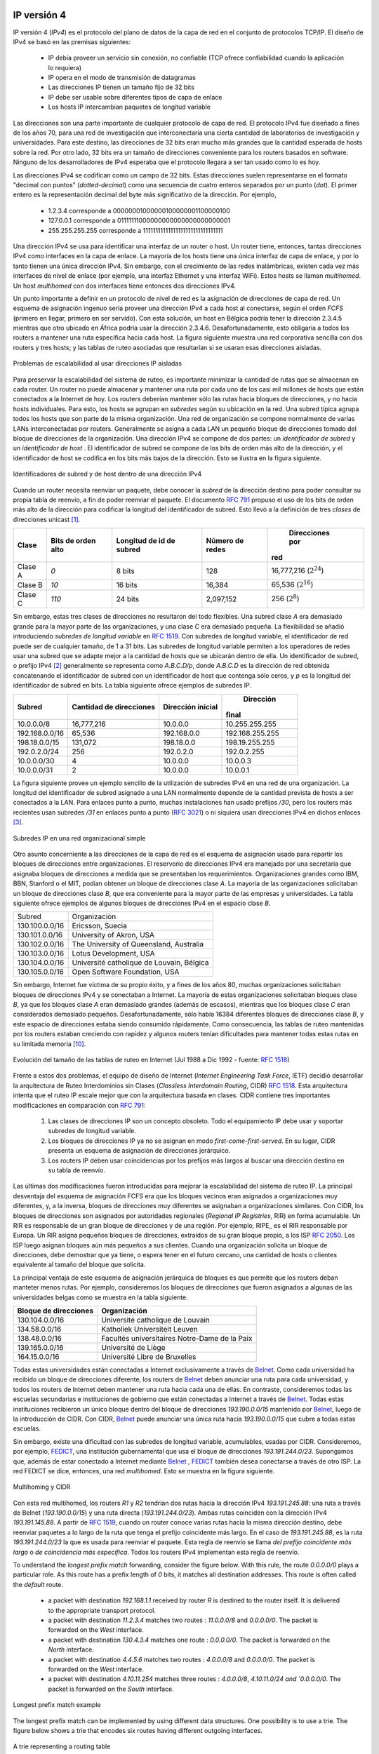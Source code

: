 .. Copyright |copy| 2010 by Olivier Bonaventure
.. This file is licensed under a `creative commons licence <http://creativecommons.org/licenses/by/3.0/>`_

IP versión 4
============

.. IP version 4 is the data plane protocol of the network layer in the TCP/IP protocol suite. The design of IP version 4 was based on the following assumptions :

 - IP should provide an unreliable connectionless service (TCP provides reliability when required by the application)
 - IP operates with the datagram transmission mode
 - IP addresses have a fixed size of 32 bits 
 - IP must be usable above different types of datalink layers
 - IP hosts exchange variable length packets


IP versión 4 (`IPv4`) es el protocolo del plano de datos de la capa de red en el conjunto de protocolos TCP/IP. El diseño de IPv4 se basó en las premisas siguientes:

 - IP debía proveer un servicio sin conexión, no confiable (TCP ofrece confiabilidad cuando la aplicación lo requiera)
 - IP opera en el modo de transmisión de datagramas
 - Las direcciones IP tienen un tamaño fijo de 32 bits
 - IP debe ser usable sobre diferentes tipos de capa de enlace
 - Los hosts IP intercambian paquetes de longitud variable



.. The addresses are an important part of any network layer protocol. In the late 1970s, the developers of IPv4 designed IPv4 for a research network that would interconnect some research labs and universities. For this utilisation, 32 bits wide addresses were much larger than the expected number of hosts on the network. Furthermore, 32 bits was a nice address size for software-based routers. None of the developers of IPv4 were expecting that IPv4 would become as widely used as it is today.

Las direcciones son una parte importante de cualquier protocolo de capa de red. El protocolo IPv4 fue diseñado a fines de los años 70, para una red de investigación que interconectaría una cierta cantidad de laboratorios de investigación y universidades. Para este destino, las direcciones de 32 bits eran mucho más grandes que la cantidad esperada de hosts sobre la red. Por otro lado, 32 bits era un tamaño de direcciones conveniente para los routers basados en software. Ninguno de los desarrolladores de IPv4 esperaba que el protocolo llegara a ser tan usado como lo es hoy.

.. IPv4 addresses are encoded as a 32 bits field. IPv4 addresses are often represented in `dotted-decimal` format as a sequence of four integers separated by a `dot`. The first integer is the decimal representation of the most significant byte of the 32 bits IPv4 address, ... For example, 

 * 1.2.3.4 corresponds to 00000001000000100000001100000100
 * 127.0.0.1 corresponds to 01111111000000000000000000000001
 * 255.255.255.255 corresponds to 11111111111111111111111111111111


Las direcciones IPv4 se codifican como un campo de 32 bits. Estas direcciones suelen representarse en el formato "decimal con puntos" (`dotted-decimal`) como una secuencia de cuatro enteros separados por un punto (`dot`). El primer entero es la representación decimal del byte más significativo de la dirección. Por ejemplo,

 * 1.2.3.4 corresponde a 00000001000000100000001100000100
 * 127.0.0.1 corresponde a 01111111000000000000000000000001
 * 255.255.255.255 corresponde a 11111111111111111111111111111111


.. index:: multihomed host

.. An IPv4 address is used to identify an interface on a router or a host. A router has thus as many IPv4 addresses as the number of interfaces that it has in the datalink layer. Most hosts have a single datalink layer interface and thus have a single IPv4 address. However, with the growth of wireless, more and more hosts have several datalink layer interfaces (e.g. an Ethernet interface and a WiFi interface). These hosts are said to be `multihomed`. A multihomed host with two interfaces has thus two IPv4 addresses.

Una dirección IPv4 se usa para identificar una interfaz de un router o host. Un router tiene, entonces, tantas direcciones IPv4 como interfaces en la capa de enlace. La mayoría de los hosts tiene una única interfaz de capa de enlace, y por lo tanto tienen una única dirección IPv4. Sin embargo, con el crecimiento de las redes inalámbricas, existen cada vez más interfaces de nivel de enlace (por ejemplo, una interfaz Ethernet y una interfaz WiFi). Estos hosts se llaman `multihomed`. Un host `multihomed` con dos interfaces tiene entonces dos direcciones IPv4.


.. An important point to be defined in a network layer protocol is the allocation of the network layer addresses. A naive allocation scheme would be to provide an IPv4 address to each host when the host is attached to the Internet on a first come first served basis. With this solution, a host in Belgium could have address 2.3.4.5 while another host located in Africa would use address 2.3.4.6. Unfortunately, this would force all routers to maintain a specific route towards each host. The figure below shows a simple enterprise network with two routers and three hosts and the associated routing tables if such isolated addresses were used.

Un punto importante a definir en un protocolo de nivel de red es la asignación de direcciones de capa de red. Un esquema de asignación ingenuo sería proveer una dirección IPv4 a cada host al conectarse, según el orden `FCFS` (primero en llegar, primero en ser servido). Con esta solución, un host en Bélgica podría tener la dirección 2.3.4.5 mientras que otro ubicado en África podría usar la dirección 2.3.4.6. Desafortunadamente, esto obligaría a todos los routers a mantener una ruta específica hacia cada host. La figura siguiente muestra una red corporativa sencilla con dos routers y tres hosts; y las tablas de ruteo asociadas que resultarían si se usaran esas direcciones aisladas. 


.. figure:: svg/ip-scalability.png
   :align: center
   :scale: 70
   
   Problemas de escalabilidad al usar direcciones IP aisladas
..   Scalability issues when using isolated IP addresses 

.. index:: IP subnet, IP prefix, subnet mask

.. To preserve the scalability of the routing system, it is important to minimize the number of routes that are stored on each router. A router cannot store and maintain one route for each of the almost 1 billion hosts that are connected to today's Internet. Routers should only maintain routes towards blocks of addresses and not towards individual hosts. For this, hosts are grouped in `subnets` based on their location in the network. A typical subnet groups all the hosts that are part of the same enterprise. An enterprise network is usually composed of several LANs interconnected by routers. A small block of addresses from the Enterprise's block is usually assigned to each LAN. An IPv4 address is composed of two parts : a `subnetwork identifier` and  a `host identifier`. The `subnetwork identifier` is composed of the high order bits of the address and the host identifier is encoded in the low order bits of the address. This is illustrated in the figure below.

Para preservar la escalabilidad del sistema de ruteo, es importante minimizar la cantidad de rutas que se almacenan en cada router. Un router no puede almacenar y mantener una ruta por cada uno de los casi mil millones de hosts que están conectados a la Internet de hoy. Los routers deberían mantener sólo las rutas hacia bloques de direcciones, y no hacia hosts individuales. Para esto, los hosts se agrupan en `subredes` según su ubicación en la red. Una subred típica agrupa todos los hosts que son parte de la misma organización. Una red de organización se compone normalmente de varias LANs interconectadas por routers. Generalmente se asigna a cada LAN un pequeño bloque de direcciones tomado del bloque de direcciones de la organización. Una dirección IPv4 se compone de dos partes: un `identificador de subred` y un `identificador de host` . El identificador de subred se compone de los bits de orden más alto de la dirección, y el identificador de host se codifica en los bits más bajos de la dirección. Esto se ilustra en la figura siguiente.


.. figure:: png/network-fig-054-c.png
   :align: center
   :scale: 70
   
   Identificadores de subred y de host dentro de una dirección IPv4

..   The subnetwork and host identifiers inside an IPv4 address

.. index:: Class A IPv4 address, Class B IPv4 address, Class C IPv4 address

.. When a router needs to forward a packet, it must know the `subnet` of the destination address to be able to consult its forwarding table to forward the packet. :rfc:`791` proposed to use the high-order bits of the address to encode the length of the subnet identifier. This led to the definition of three `classes` of unicast addresses [#fclasses]_

Cuando un router necesita reenviar un paquete, debe conocer la `subred` de la dirección destino para poder consultar su propia tabla de reenvío, a fin de poder reenviar el paquete. El documento :rfc:`791` propuso el uso de los bits de orden más alto de la dirección para codificar la longitud del identificador de subred. Esto llevó a la definición de tres `clases` de direcciones unicast [#fclasses]_.

=======	=============	============	=============	===============
Clase	Bits de orden	Longitud de	Número de		Direcciones por
	alto		id de subred	redes		red
=======	=============	============	=============	===============
Clase A	`0`		8 bits		128		16,777,216 (:math:`2^{24}`)
Clase B	`10`		16 bits		16,384		65,536 (:math:`2^{16}`)
Clase C	`110`		24 bits		2,097,152		256 (:math:`2^8`)
=======	=============	============	=============	===============

.. However, these three classes of addresses were not flexible enough. A class `A` subnet was too large for most organisations and a class `C` subnet was too small. Flexibility was added by the introduction of `variable-length subnets` in :rfc:`1519`. With `variable-length` subnets, the subnet identifier can be any size, from `1` to `31` bits. `Variable-length` subnets allow the network operators to use a subnet that better matches the number of hosts that are placed inside the subnet. A subnet identifier or IPv4 prefix is usually [#fnetmask]_ represented as `A.B.C.D/p` where `A.B.C.D` is the network address obtained by concatenating the subnet identifier with a host identifier containing only `0` and `p` is the length of the subnet identifier in bits. The table below provides examples of IP subnets.

Sin embargo, estas tres clases de direcciones no resultaron del todo flexibles. Una subred clase `A` era demasiado grande para la mayor parte de las organizaciones, y una clase `C` era demasiado pequeña. La flexibilidad se añadió introduciendo `subredes de longitud variable` en :rfc:`1519`. Con subredes de longitud variable, el identificador de red puede ser de cualquier tamaño, de 1 a 31 bits. Las subredes de longitud variable permiten a los operadores de redes usar una subred que se adapte mejor a la cantidad de hosts que se ubicarán dentro de ella. Un identificador de subred, o prefijo IPv4 [#fnetmask]_ generalmente se representa como `A.B.C.D/p`, donde `A.B.C.D` es la dirección de red obtenida concatenando el identificador de subred con un identificador de host que contenga sólo ceros, y `p` es la longitud del identificador de subred en bits. La tabla siguiente ofrece ejemplos de subredes IP.

.. 
 ============== 	==========  ============  ===============
 Subnet      	Number of   Smallest      Highest
	    	addresses   address	  address
 ============== 	==========  ============  ===============
 10.0.0.0/8  	16,777,216  10.0.0.0      10.255.255.255	
 192.168.0.0/16	65,536	    192.168.0.0   192.168.255.255
 198.18.0.0/15	131,072	    198.18.0.0 	  198.19.255.255
 192.0.2.0/24	256	    192.0.2.0 	  192.0.2.255
 10.0.0.0/30	4	    10.0.0.0	  10.0.0.3
 10.0.0.0/31	2	    10.0.0.0	  10.0.0.1
 ============== 	==========  ============  ===============


==============	===========	============	===============
Subred		Cantidad de	Dirección		Dirección
		direcciones	inicial		final
============== 	===========	============	===============
10.0.0.0/8  	16,777,216	10.0.0.0		10.255.255.255	
192.168.0.0/16	65,536		192.168.0.0	192.168.255.255
198.18.0.0/15	131,072		198.18.0.0	198.19.255.255
192.0.2.0/24	256		192.0.2.0		192.0.2.255
10.0.0.0/30	4		10.0.0.0		10.0.0.3
10.0.0.0/31	2		10.0.0.0		10.0.0.1
============== 	===========	============	===============

.. The figure below provides a simple example of the utilisation of IPv4 subnets in an enterprise network. The length of the subnet identifier assigned to a LAN usually depends on the expected number of hosts attached to the LAN. For point-to-point links, many deployments have used `/30` prefixes, but recent routers are now using `/31` subnets on point-to-point links :rfc:`3021` or do not even use IPv4 addresses on such links [#funumbered]_. 

La figura siguiente provee un ejemplo sencillo de la utilización de subredes IPv4 en una red de una organización. La longitud del identificador de subred asignado a una LAN normalmente depende de la cantidad prevista de hosts a ser conectados a la LAN. Para enlaces punto a punto, muchas instalaciones han usado prefijos `/30`, pero los routers más recientes usan subredes `/31` en enlaces punto a punto (:rfc:`3021`) o ni siquiera usan direcciones IPv4 en dichos enlaces [#funumbered]_. 

 
.. figure:: svg/ip-subnets.png
   :align: center
   :scale: 70
   
   Subredes IP en una red organizacional simple
..   IP subnets in a simple enterprise network

.. A second issue concerning the addresses of the network layer is the allocation scheme that is used to allocate blocks of addresses to organisations. The first allocation scheme was based on the different classes of addresses. The pool of IPv4 addresses was managed by a secretariat who allocated address blocks on a first-come first served basis. Large organisations such as IBM, BBN, as well as Stanford or the MIT were able to obtain a class `A` address block. Most organisations requested a class `B` address block containing 65536 addresses, which was suitable for most enterprises and universities. The table below provides examples of some IPv4 address blocks in the class `B` space. 

Otro asunto concerniente a las direcciones de la capa de red es el esquema de asignación usado para repartir los bloques de direcciones entre organizaciones. El reservorio de direcciones IPv4 era manejado por una secretaría que asignaba bloques de direcciones a medida que se presentaban los requerimientos. Organizaciones grandes como IBM, BBN, Stanford o el MIT, podían obtener un bloque de direcciones clase `A`. La mayoría de las organizaciones solicitaban un bloque de direcciones clase `B`, que era conveniente para la mayor parte de las empresas y universidades. La tabla siguiente ofrece ejemplos de algunos bloques de direcciones IPv4 en el espacio clase `B`.


.. ==============            ===========================================
.. Subnet	       		  Organisation
.. --------------            -------------------------------------------
.. 130.100.0.0/16 		  Ericsson, Sweden
.. 130.101.0.0/16		  University of Akron, USA
.. 130.102.0.0/16		  The University of Queensland, Australia
.. 130.103.0.0/16		  Lotus Development, USA
.. 130.104.0.0/16 		  Universite catholique de Louvain, Belgium
.. 130.105.0.0/16		  Open Software Foundation, USA
.. ==============            ===========================================

==============            ===========================================
Subred	       		  Organización
--------------            -------------------------------------------
130.100.0.0/16 		  Ericsson, Suecia
130.101.0.0/16		  University of Akron, USA
130.102.0.0/16		  The University of Queensland, Australia
130.103.0.0/16		  Lotus Development, USA
130.104.0.0/16 		  Université catholique de Louvain, Bélgica
130.105.0.0/16		  Open Software Foundation, USA
==============            ===========================================

.. However, the Internet was a victim of its own success and in the late 1980s, many organisations were requesting blocks of IPv4 addresses and started connecting to the Internet. Most of these organisations requested class `B` address blocks, as class `A` address blocks were too large and in limited supply while class `C` address blocks were considered to be too small. Unfortunately, there were only 16,384 different class `B` address blocks and this address space was being consumed quickly. As a consequence, the routing tables maintained by the routers were growing quickly and some routers had difficulties maintaining all these routes in their limited memory [#fciscoags]_.

Sin embargo, Internet fue víctima de su propio éxito, y a fines de los años 80, muchas organizaciones solicitaban bloques de direcciones IPv4 y se conectaban a Internet. La mayoría de estas organizaciones solicitaban bloques clase `B`, ya que los bloques clase `A` eran demasiado grandes (además de escasos), mientras que los bloques clase `C` eran considerados demasiado pequeños. Desafortunadamente, sólo había 16384 diferentes bloques de direcciones clase `B`, y este espacio de direcciones estaba siendo consumido rápidamente. Como consecuencia, las tablas de ruteo mantenidas por los routers estaban creciendo con rapidez y algunos routers tenían dificultades para mantener todas estas rutas en su limitada memoria [#fciscoags]_.


.. figure:: png/network-fig-162-c.png
   :align: center
   :scale: 70
   
   Evolución del tamaño de las tablas de ruteo en Internet (Jul 1988 a Dic 1992 - fuente: :rfc:`1518`)

.. Evolution of the size of the routing tables on the Internet (Jul 1988- Dec 1992 - source : :rfc:`1518`)
    
.. index:: Classless Interdomain Routing

.. Faced with these two problems, the Internet Engineering Task Force decided to develop the Classless Interdomain Routing (CIDR) architecture :rfc:`1518`. This architecture aims at allowing IP routing to scale better than the class-based architecture. CIDR contains three important modifications compared to :rfc:`791`.

      1. IP address classes are deprecated. All IP equipment must use and support variable-length subnets.
      2. IP address blocks are no longer allocated on a first-come-first-served basis. Instead, CIDR introduces a hierarchical address allocation scheme.
      3. IP routers must use longest-prefix match when they lookup a destination address in their forwarding table

Frente a estos dos problemas, el equipo de diseño de Internet (`Internet Engineering Task Force`, IETF) decidió desarrollar la arquitectura de Ruteo Interdominios sin Clases (`Classless Interdomain Routing`, CIDR) :rfc:`1518`. Esta arquitectura intenta que el ruteo IP escale mejor que con la arquitectura basada en clases. CIDR contiene tres importantes modificaciones en comparación con :rfc:`791`:

      1. Las clases de direcciones IP son un concepto obsoleto. Todo el equipamiento IP debe usar y soportar subredes de longitud variable.
      2. Los bloques de direcciones IP ya no se asignan en modo `first-come-first-served`. En su lugar, CIDR presenta un esquema de asignación de direcciones jerárquico. 
      3. Los routers IP deben usar coincidencias por los prefijos más largos al buscar una dirección destino en su tabla de reenvío. 

.. The last two modifications were introduced to improve the scalability of the IP routing system. The main drawback of the first-come-first-served address block allocation scheme was that neighbouring address blocks were allocated to very different organisations and conversely, very different address blocks were allocated to similar organisations. With CIDR, address blocks are allocated by Regional IP Registries (RIR) in an aggregatable manner. A RIR is responsible for a large block of addresses and a region. For example, RIPE_ is the RIR that is responsible for Europe. A RIR allocates smaller address blocks from its large block to Internet Service Providers :rfc:`2050`. Internet Service Providers then allocate smaller address blocks to their customers. When an organisation requests an address block, it must prove that it already has or expects to have in the near future, a number of hosts or customers that is equivalent to the size of the requested address block. 

Las últimas dos modificaciones fueron introducidas para mejorar la escalabilidad del sistema de ruteo IP. La principal desventaja del esquema de asignación FCFS era que los bloques vecinos eran asignados a organizaciones muy diferentes, y, a la inversa, bloques de direcciones muy diferentes se asignaban a organizaciones similares. Con CIDR, los bloques de direcciones son asignados por autoridades regionales (`Regional IP Registries`, RIR) en forma acumulable. Un RIR es responsable de un gran bloque de direcciones y de una región. Por ejemplo, RIPE_ es el RIR responsable por Europa. Un RIR asigna pequeños bloques de direcciones, extraídos de su gran bloque propio, a los ISP :rfc:`2050`. Los ISP luego asignan bloques aún más pequeños a sus clientes. Cuando una organización solicita un bloque de direcciones, debe demostrar que ya tiene, o espera tener en el futuro cercano, una cantidad de hosts o clientes equivalente al tamaño del bloque que solicita.




.. The main advantage of this hierarchical address block allocation scheme is that it allows the routers to maintain fewer routes. For example, consider the address blocks that were allocated to some of the Belgian universities as shown in the table below.

.. ==============            =============================================
.. Address block   	  Organisation
.. ==============            =============================================
.. 130.104.0.0/16 		  Universite catholique de Louvain
.. 134.58.0.0/16		  Katholiek Universiteit Leuven
.. 138.48.0.0/16		  Facultes universitaires Notre-Dame de la Paix
.. 139.165.0.0/16		  Universite de Liege
.. 164.15.0.0/16		  Universite Libre de Bruxelles
.. ==============            =============================================

La principal ventaja de este esquema de asignación jerárquica de bloques es que permite que los routers deban manteter menos rutas. Por ejemplo, consideremos los bloques de direcciones que fueron asignados a algunas de las universidades belgas como se muestra en la tabla siguiente. 

===================== =============================================
Bloque de direcciones            Organización
===================== =============================================
130.104.0.0/16        Université catholique de Louvain
134.58.0.0/16         Katholiek Universiteit Leuven
138.48.0.0/16         Facultés universitaires Notre-Dame de la Paix
139.165.0.0/16        Université de Liège
164.15.0.0/16         Université Libre de Bruxelles
===================== =============================================


.. These universities are all connected to the Internet exclusively via  `Belnet <http://www.belnet.be>`_. As each university has been allocated a different address block, the routers of `Belnet <http://www.belnet.be>`_ must announce one route for each university and all routers on the Internet must maintain a route towards each university. In contrast, consider all the high schools and the government institutions that are connected to the Internet via `Belnet <http://www.belnet.be>`_. An address block was assigned to these institutions after the introduction of CIDR in the `193.190.0.0/15` address block owned by `Belnet <http://www.belnet.be>`_. With CIDR, `Belnet <http://www.belnet.be>`_ can announce a single route towards `193.190.0.0/15` that covers all of these high schools. 

Todas estas universidades están conectadas a Internet exclusivamente a través de `Belnet <http://www.belnet.be>`_. Como cada universidad ha recibido un bloque de direcciones diferente, los routers de `Belnet <http://www.belnet.be>`_ deben anunciar una ruta para cada universidad, y todos los routers de Internet deben mantener una ruta hacia cada una de ellas. En contraste, consideremos todas las escuelas secundarias e instituciones de gobierno que están conectadas a Internet a través de `Belnet <http://www.belnet.be>`_. Todas estas instituciones recibieron un  único bloque dentro del bloque de direcciones `193.190.0.0/15` mantenido por `Belnet <http://www.belnet.be>`_, luego de la introducción de CIDR. Con CIDR, `Belnet <http://www.belnet.be>`_ puede anunciar una única ruta hacia  `193.190.0.0/15` que cubre a todas estas escuelas. 
 
 
.. index:: multihomed network

.. However, there is one difficulty with the aggregatable variable length subnets used by CIDR. Consider for example `FEDICT <http://www.fedict.be>`_, a government institution that uses the `193.191.244.0/23` address block. Assume that in addition to being connected to the Internet via `Belnet <http://www.belnet.be>`_ , `FEDICT <http://www.fedict.be>`_ also wants to be connected to another Internet Service Provider. The FEDICT network is then said to be multihomed. This is shown in the figure below.

.. .. figure:: png/network-fig-163-c.png
   :align: center
   :scale: 70
   
   Multihoming and CIDR

Sin embargo, existe una dificultad con las subredes de longitud variable, acumulables, usadas por CIDR. Consideremos, por ejemplo, `FEDICT <http://www.fedict.be>`_, una institución gubernamental que usa el bloque de direcciones `193.191.244.0/23`. Supongamos que, además de estar conectado a Internet mediante `Belnet <http://www.belnet.be>`_ , `FEDICT <http://www.fedict.be>`_ también desea conectarse a través de otro ISP. La red FEDICT se dice, entonces, una red `multihomed`. Esto se muestra en la figura siguiente. 

.. figure:: png/network-fig-163-c.png
   :align: center
   :scale: 70
   
   Multihoming y CIDR





.. With such a multihomed network, routers `R1` and `R2` would have two routes towards IPv4 address `193.191.245.88` : one route via Belnet (`193.190.0.0/15`) and one direct route  (`193.191.244.0/23`). Both routes match IPv4 address `193.191.145.88`. Since :rfc:`1519` when a router knows several routes towards the same destination address, it must forward packets along the route having the longest prefix length. In the case of `193.191.245.88`, this is the route `193.191.244.0/23` that is used to forward the packet. This forwarding rule is called the `longest prefix match` or the `more specific match`. All IPv4 routers implement this forwarding rule.

Con esta red multihomed, los routers `R1` y `R2` tendrían dos rutas hacia la dirección IPv4 `193.191.245.88`: una ruta a través de Belnet (`193.190.0.0/15`) y una ruta directa (`193.191.244.0/23`). Ambas rutas coinciden con la dirección IPv4 `193.191.145.88`. A partir de :rfc:`1519`, cuando un router conoce varias rutas hacia la misma dirección destino, debe reenviar paquetes a lo largo de la ruta que tenga el prefijo coincidente más largo. En el caso de `193.191.245.88`, es la ruta `193.191.244.0/23` la que es usada para reenviar el paquete. Esta regla de reenvío se llama `del prefijo coincidente más largo` o `de coincidencia más específica`. Todos los routers IPv4 implementan esta regla de reenvío. 



To understand the `longest prefix match` forwarding, consider the figure below. With this rule, the route `0.0.0.0/0` plays a particular role. As this route has a prefix length of `0` bits, it matches all destination addresses. This route is often called the `default` route. 

 - a packet with destination `192.168.1.1` received by router `R` is destined to the router itself. It is delivered to the appropriate transport protocol.
 - a packet with destination `11.2.3.4` matches two routes : `11.0.0.0/8` and `0.0.0.0/0`. The packet is forwarded on the `West` interface.
 - a packet with destination `130.4.3.4` matches one route : `0.0.0.0/0`. The packet is forwarded on the `North` interface.
 - a packet with destination `4.4.5.6` matches two routes : `4.0.0.0/8` and `0.0.0.0/0`. The packet is forwarded on the `West` interface.
 - a packet with destination `4.10.11.254` matches three routes : `4.0.0.0/8`, `4.10.11.0/24 and `0.0.0.0/0`. The packet is forwarded on the `South` interface.


.. figure:: svg/prefix-match-ex.png
   :align: center
   :scale: 70
   
   Longest prefix match example 


The longest prefix match can be implemented by using different data structures. One possibility is to use a trie. The figure below shows a trie that encodes six routes having different outgoing interfaces.


.. figure:: svg/trie.png
   :align: center
   :scale: 70
   
   A trie representing a routing table 


.. index :: 0.0.0.0, 127.0.0.1, private IPv4 addresses, link local IPv4 addresses

.. note:: Special IPv4 addresses

 Most unicast IPv4 addresses can appear as source and destination addresses in packets on the global Internet. However, it is worth noting that some blocks of IPv4 addresses have a special usage, as described in :rfc:`5735`. These include :

  - `0.0.0.0/8`, which is reserved for self-identification. A common address in this block is `0.0.0.0`, which is sometimes used when a host boots and does not yet know its IPv4 address.
  - `127.0.0.0/8`, which is reserved for loopback addresses. Each host implementing IPv4 must have a loopback interface (that is not attached to a datalink layer). By convention, IPv4 address `127.0.0.1` is assigned to this interface. This allows processes running on a host to use TCP/IP to contact other processes running on the same host. This can be very useful for testing purposes. 
  - `10.0.0.0/8`, `172.16.0.0/12` and `192.168.0.0/16` are reserved for private networks that are not directly attached to the Internet. These addresses are often called private addresses or :rfc:`1918` addresses. 
  - `169.254.0.0/16` is used for link-local addresses :rfc:`3927`. Some hosts use an address in this block when they are connected to a network that does not allocate addresses as expected. 




IPv4 packets
------------

Now that we have clarified the allocation of IPv4 addresses and the utilisation of the longest prefix match to forward IPv4 packets, we can have a more detailed look at IPv4 by starting with the format of the IPv4 packets. The IPv4 packet format was defined in :rfc:`791`. Apart from a few clarifications and some backward compatible changes, the IPv4 packet format did not change significantly since the publication of :rfc:`791`. All IPv4 packets use the 20 bytes header shown below. Some IPv4 packets contain an optional header extension that is described later. 

.. figure:: pkt/ipv4.png
   :align: center
   :scale: 100
    
   The IP version 4 header

The main fields of the IPv4 header are :

 - a 4 bits `version` that indicates the version of IP used to build the header. Using a version field in the header allows the network layer protocol to evolve. 
 -  a 4 bits `IP Header Length (IHL)` that indicates the length of the IP header in 32 bits words. This field allows IPv4 to use options if required, but as it is encoded as a 4 bits field, the IPv4 header cannot be longer than 64 bytes. 
 - an 8 bits `DS` field that is used for Quality of Service and whose usage is described later.
 - an 8 bits `Protocol` field that indicates the transport layer protocol that must process the packet's payload at the destination. Common values for this field [#fprotocolnumber]_ are `6` for TCP and `17` for UDP
 - a 16 bits `length` field that indicates the total length of the entire IPv4 packet (header and payload) in bytes. This implies that an IPv4 packet cannot be longer than 65535 bytes.
 - a 32 bits `source address` field that contains the IPv4 address of the source host
 - a 32 bits `destination address` field that contains the IPv4 address of the destination host 
 - a 16 bits `checksum` that protects only the IPv4 header against transmission errors

.. index:: Time To Live (IP)

The other fields of the IPv4 header are used for specific purposes. The first is the 8 bits `Time To Live (TTL)` field. This field is used by IPv4 to avoid the risk of having an IPv4 packet caught in an infinite loop due to a transient or permanent error in routing tables [#fttl]_. Consider for example the situation depicted in the figure below where destination `D` uses address `11.0.0.56`. If `S` sends a packet towards this destination, the packet is forwarded to router `B` which forwards it to router `C` that forwards it back to router `A`, etc.

.. figure:: png/network-fig-164-c.png
   :align: center
   :scale: 70
   
   Forwarding loops in an IP network

Unfortunately, such loops can occur for two reasons in IP networks. First, if the network uses static routing, the loop can be caused by a simple configuration error. Second, if the network uses dynamic routing, such a loop can occur transiently, for example during the convergence of the routing protocol after a link or router failure. The `TTL` field of the IPv4 header ensures that even if there are forwarding loops in the network, packets will not loop forever. Hosts send their IPv4 packets with a positive `TTL` (usually `64` or more [#finitialttl]_). When a router receives an IPv4 packet, it first decrements the `TTL` by one. If the `TTL` becomes `0`, the packet is discarded and a message is sent back to the packet's source (see section ICMP_). Otherwise, the router performs a lookup in its forwarding table to forward the packet.

.. index:: Maximum Transmission Unit, MTU

A second problem for IPv4 is the heterogeneity of the datalink layer. IPv4 is used above many very different datalink layers. Each datalink layer has its own characteristics and as indicated earlier, each datalink layer is characterised by a maximum frame size. From IP's point of view, a datalink layer interface is characterised by its `Maximum Transmission Unit (MTU)`. The MTU of an interface is the largest IPv4 packet (including header) that it can send. The table below provides some common MTU sizes [#f6lowpan]_. 

==============      ==================
Datalink layer      MTU
--------------      ------------------
Ethernet	    1500 bytes
WiFi		    2272 bytes
ATM (AAL5)	    9180 bytes
802.15.4	    102 or 81 bytes
Token Ring	    4464 bytes
FDDI  		    4352 bytes
==============      ==================

Although IPv4 can send 64 KBytes long packets, few datalink layer technologies that are used today are able to send a 64 KBytes IPv4 packet inside a frame. Furthermore, as illustrated in the figure below, another problem is that a host may send a packet that would be too large for one of the datalink layers used by the intermediate routers. 

.. figure:: png/network-fig-063-c.png
   :align: center
   :scale: 70
   
   The need for fragmentation and reassembly

.. Index:: IPv4 fragmentation and reassembly

To solve these problems, IPv4 includes a packet fragmentation and reassembly mechanism. Both hosts and intermediate routers may fragment an IPv4 packet if the packet is too long to be sent via the datalink layer. In IPv4, fragmentation is completely performed in the IP layer and a large IPv4 is fragmented into two or more IPv4 packets (called fragments). The IPv4 fragments of a large packet are normal IPv4 packets that are forwarded towards the destination of the large packet by intermediate routers. 

The IPv4 fragmentation mechanism relies on four fields of the IPv4 header : `Length`, `Identification`, the `flags` and the `Fragment Offset`. The IPv4 header contains two flags : `More fragments` and `Don't Fragment (DF)`. When the `DF` flag is set, this indicates that the packet cannot be fragmented.


.. index:: Maximum Transmission Unit (MTU)

The basic operation of the IPv4 fragmentation is as follows. A large packet is fragmented into two or more fragments. The size of all fragments, except the last one, is equal to the Maximum Transmission Unit of the link used to forward the packet. Each IPv4 packet contains a 16 bits `Identification` field. When a packet is fragmented, the `Identification` of the large packet is copied in all fragments to allow the destination to reassemble the received fragments together. In each fragment, the `Fragment Offset` indicates, in units of 8 bytes, the position of the payload of the fragment in the payload of the original packet. The `Length` field in each fragment indicates the length of the payload of the fragment as in a normal IPv4 packet. Finally, the `More fragments` flag is set only in the last fragment of a large packet.

.. 
  note:: IPv4 in scapy
  In the pseudo-code used in this section, we use the scapy_ notations for the fields of the IPv4 header. `ihl` is the `IP Header Length`, `tos` is the `DS` byte, `len` is the packet length, `id` the packet identifier, `flags` contains the `DF` and `More` flags, `proto` is the `Protocol` field, `chksum` contains the Internet checksum and `src` (resp. `dst`) the source (resp. destination) IPv4 address. 


The following pseudo-code details the IPv4 fragmentation, assuming that the packet does not contain options.

.. code-block:: python

 #mtu : maximum size of the packet (including header) of outgoing link
 if p.len <  mtu : 
    send(p)
 # packet is too large
 maxpayload=8*int((mtu-20)/8)  # must be n times 8 bytes
 if p.flags=='DF' :
    discard(p)
 # packet must be fragmented
 payload=p[IP].payload
 pos=0
 while len(payload) > 0 :
    if len(payload) > maxpayload :
       toSend=IP(dest=p.dest,src=p.src,
	         ttl=p.ttl, id=p.id, 
	         frag=p.frag+(pos/8),
		 len=mtu, proto=p.proto)/payload[0:maxpayload]
       pos=pos+maxpayload
       payload=payload[maxpayload+1:]	   
    else
       toSend=IP(dest=p.dest,src=p.src,
	         ttl=p.ttl, id=p.id, 
	         frag=p.frag+(pos/8),
		 flags=p.flags,
		 len=len(payload), proto=p.proto)/payload
    forward(toSend)   

The fragments of an IPv4 packet may arrive at the destination in any order, as each fragment is forwarded independently in the network and may follow different paths. Furthermore, some fragments may be lost and never reach the destination.

The reassembly algorithm used by the destination host is roughly as follows. First, the destination can verify whether a received IPv4 packet is a fragment or not by checking the value of the `More fragments` flag and the `Fragment Offset`. If the `Fragment Offset` is set to `0` and the `More fragments` flag is reset, the received packet has not been fragmented. Otherwise, the packet has been fragmented and must be reassembled. The reassembly algorithm relies on the `Identification` field of the received fragments to associate a fragment with the corresponding packet being reassembled. Furthermore, the `Fragment Offset` field indicates the position of the fragment payload in the original unfragmented packet. Finally, the packet with the `More fragments` flag reset allows the destination to determine the total length of the original unfragmented packet.

Note that the reassembly algorithm must deal with the unreliability of the IP network. This implies that a fragment may be duplicated or a fragment may never reach the destination. The destination can easily detect fragment duplication thanks to the `Fragment Offset`. To deal with fragment losses, the reassembly algorithm must bound the time during which the fragments of a packet are stored in its buffer while the packet is being reassembled. This can be implemented by starting a timer when the first fragment of a packet is received. If the packet has not been reassembled upon expiration of the timer, all fragments are discarded and the packet is considered to be lost. 

.. index:: IP options

The original IP specification, in :rfc:`791`, defined several types of options that can be added to the IP header. Each option is encoded using a `type length value` format. They are not widely used today and are thus only briefly described. Additional details may be found in :rfc:`791`.

The most interesting options in IPv4 are the three options that are related to routing. The `Record route` option was defined to allow network managers to determine the path followed by a packet. When the `Record route` option was present, routers on the packet's path had to insert their IP address in the option. This option was implemented, but as the optional part of the IPv4 header can only contain 44 bytes, it is impossible to discover an entire path on the global Internet. :manpage:`traceroute(8)`, despite its limitations, is a better solution to record the path towards a destination.

The other routing options are the `Strict source route` and the `Loose source route` option. The main idea behind these options is that a host may want, for any reason, to specify the path to be followed by the packets that it sends. The `Strict source route` option allows a host to indicate inside each packet the exact path to be followed. The `Strict source route` option contains a list of IPv4 address and a pointer to indicate the next address in the list. When a router receives a packet containing this option, it does not lookup the destination address in its routing table but forwards the packet directly to the next router in the list and advances the pointer. This is illustrated in the figure below where `S` forces its packets to follow the `RA-RB-RD` path.


.. figure:: svg/strict-sr.png
   :align: center
   :scale: 70
   
   Usage of the `Strict source route` option 


The maximum length of the optional part of the IPv4 header is a severe limitation for the `Strict source route` option as for the `Record Route` option. The `Loose source route` option does not suffer from this limitation. This option allows the sending host to indicate inside its packet `some` of the routers that must be traversed to reach the destination. This is shown in the figure below. `S` sends a packet containing a list of addresses and a pointer to the next router in the list. Initially, this pointer points to `RB`. When `RA` receives the packet sent by `S`, it looks up in its forwarding table the address pointed in the `Loose source route` option and not the destination address. The packet is then forwarded to router `RB` that recognises its address in the option and advances the pointer. As there is no address listed in the `Loose source route` option anymore, `RB` and other downstream routers forward the packet by performing a lookup for the destination address.

.. figure:: svg/loose-sr.png
   :align: center
   :scale: 70
   
   Usage of the `Loose source route` option 

These two options are usually ignored by routers because they cause security problems :rfc:`6274`.

.. index:: Internet Control Message Protocol, ICMP
.. _ICMP:

ICMP version 4
==============

It is sometimes necessary for intermediate routers or the destination host to inform the sender of the packet of a problem that occurred while processing a packet. In the TCP/IP protocol suite, this reporting is done by the Internet Control Message Protocol (ICMP). ICMP is defined in :rfc:`792`. ICMP messages are carried as the payload of IP packets (the protocol value reserved for ICMP is `1`). An ICMP message is composed of an 8 byte header and a variable length payload that usually contains the first bytes of the packet that triggered the transmission of the ICMP message.

.. figure:: pkt/icmpv4.png
   :align: center
   :scale: 100
   
   ICMP version 4 (:rfc:`792`)

In the ICMP header, the `Type` and `Code` fields indicate the type of problem that was detected by the sender of the ICMP message. The `Checksum` protects the entire ICMP message against transmission errors and the `Data` field contains additional information for some ICMP messages.

The main types of ICMP messages are :

 - `Destination unreachable` : a `Destination unreachable` ICMP message is sent when a packet cannot be delivered to its destination due to routing problems. Different types of unreachability are distinguished :

   - `Network unreachable` : this ICMP message is sent by a router that does not have a route for the subnet containing the destination address of the packet 
   - `Host unreachable` : this ICMP message is sent by a router that is attached to the subnet that contains the destination address of the packet, but this destination address cannot be reached at this time
   - `Protocol unreachable` : this ICMP message is sent by a destination host that has received a packet, but does not support the transport protocol indicated in the packet's `Protocol` field
   - `Port unreachable` : this ICMP message is sent by a destination host that has received a packet destined to a port number, but no server process is bound to this port 

 - `Fragmentation needed` : this ICMP message is sent by a router that receives a packet with the `Don't Fragment` flag set that is larger than the MTU of the outgoing interface 

 - `Redirect` : this ICMP message can be sent when there are two routers on the same LAN. Consider a LAN with one host and two routers : `R1` and `R2`. Assume that `R1` is also connected to subnet `130.104.0.0/16` while `R2` is connected to subnet `138.48.0.0/16`. If a host on the LAN sends a packet towards `130.104.1.1` to `R2`, `R2` needs to forward the packet again on the LAN to reach `R1`. This is not optimal as the packet is sent twice on the same LAN. In this case, `R2` could send an ICMP `Redirect` message to the host to inform it that it should have sent the packet directly to `R1`. This allows the host to send the other packets to `130.104.1.1` directly via `R1`. 

 .. figure:: png/network-fig-165-c.png
   :align: center
   :scale: 70
   
   ICMP redirect

 - `Parameter problem` : this ICMP message is sent when a router or a host receives an IP packet containing an error (e.g. an invalid option)
 - `Source quench` : a router was supposed to send this message when it had to discard packets due to congestion. However, sending ICMP messages in case of congestion was not the best way to reduce congestion and since the inclusion of a congestion control scheme in TCP, this ICMP message has been deprecated. 

 - `Time Exceeded` : there are two types of `Time Exceeded` ICMP messages

   - `TTL exceeded` : a `TTL exceeded` message is sent by a router when it discards an IPv4 packet because its `TTL` reached `0`.
   - `Reassembly time exceeded` : this ICMP message is sent when a destination has been unable to reassemble all the fragments of a packet before the expiration of its reassembly timer. 

 - `Echo request` and `Echo reply` : these ICMP messages are used by the :manpage:`ping(8)` network debugging software. 



.. note:: Redirection attacks

 ICMP redirect messages are useful when several routers are attached to the same LAN as hosts. However, they should be used with care as they also create an important security risk. One of the most annoying attacks in an IP network is called the `man in the middle attack`. Such an attack occurs if an attacker is able to receive, process, possibly modify and forward all the packets exchanged between a source and a destination. As the attacker receives all the packets it can easily collect passwords or credit card numbers or even inject fake information in an established TCP connection. ICMP redirects unfortunately enable an attacker to easily perform such an attack. In the figure above, consider host `H` that is attached to the same LAN as `A` and `R1`. If `H` sends to `A` an ICMP redirect for prefix `138.48.0.0/16`, `A` forwards to `H` all the packets that it wants to send to this prefix. `H` can then forward them to `R2`. To avoid these attacks, hosts should ignore the ICMP redirect messages that they receive.


.. index:: ping

:manpage:`ping(8)` is often used by network operators to verify that a given IP address is reachable. Each host is supposed [#fpingproblems]_ to reply with an ICMP `Echo reply` message when its receives an  ICMP `Echo request` message. A sample usage of :manpage:`ping(8)` is shown below.

.. code-block::  text

  ping 130.104.1.1
  PING 130.104.1.1 (130.104.1.1): 56 data bytes
  64 bytes from 130.104.1.1: icmp_seq=0 ttl=243 time=19.961 ms
  64 bytes from 130.104.1.1: icmp_seq=1 ttl=243 time=22.072 ms
  64 bytes from 130.104.1.1: icmp_seq=2 ttl=243 time=23.064 ms
  64 bytes from 130.104.1.1: icmp_seq=3 ttl=243 time=20.026 ms
  64 bytes from 130.104.1.1: icmp_seq=4 ttl=243 time=25.099 ms
  --- 130.104.1.1 ping statistics ---
  5 packets transmitted, 5 packets received, 0% packet loss
  round-trip min/avg/max/stddev = 19.961/22.044/25.099/1.938 ms

.. index:: traceroute

Another very useful debugging tool is :manpage:`traceroute(8)`. The traceroute man page describes this tool as `"print the route packets take to network host"`. traceroute uses the `TTL exceeded` ICMP messages to discover the intermediate routers on the path towards a destination. The principle behind traceroute is very simple. When a router receives an IP packet whose `TTL` is set to `1` it decrements the `TTL` and is forced to return to the sending host a `TTL exceeded` ICMP message containing the header and the first bytes of the discarded IP packet. To discover all routers on a network path, a simple solution is to first send a packet whose `TTL` is set to `1`, then a packet whose `TTL` is set to `2`, etc. A sample traceroute output is shown below.

.. code-block:: text

 traceroute www.ietf.org
 traceroute to www.ietf.org (64.170.98.32), 64 hops max, 40 byte packets
  1  CsHalles3.sri.ucl.ac.be (192.168.251.230)  5.376 ms  1.217 ms  1.137 ms
  2  CtHalles.sri.ucl.ac.be (192.168.251.229)  1.444 ms  1.669 ms  1.301 ms
  3  CtPythagore.sri.ucl.ac.be (130.104.254.230)  1.950 ms  4.688 ms  1.319 ms
  4  fe.m20.access.lln.belnet.net (193.191.11.9)  1.578 ms  1.272 ms  1.259 ms
  5  10ge.cr2.brueve.belnet.net (193.191.16.22)  5.461 ms  4.241 ms  4.162 ms
  6  212.3.237.13 (212.3.237.13)  5.347 ms  4.544 ms  4.285 ms
  7  ae-11-11.car1.Brussels1.Level3.net (4.69.136.249)  5.195 ms  4.304 ms  4.329 ms
  8  ae-6-6.ebr1.London1.Level3.net (4.69.136.246)  8.892 ms  8.980 ms  8.830 ms
  9  ae-100-100.ebr2.London1.Level3.net (4.69.141.166)  8.925 ms  8.950 ms  9.006 ms
  10  ae-41-41.ebr1.NewYork1.Level3.net (4.69.137.66)  79.590 ms 
      ae-43-43.ebr1.NewYork1.Level3.net (4.69.137.74)  78.140 ms 
      ae-42-42.ebr1.NewYork1.Level3.net (4.69.137.70)  77.663 ms
  11  ae-2-2.ebr1.Newark1.Level3.net (4.69.132.98)  78.290 ms  83.765 ms  90.006 ms
  12  ae-14-51.car4.Newark1.Level3.net (4.68.99.8)  78.309 ms  78.257 ms  79.709 ms
  13  ex1-tg2-0.eqnwnj.sbcglobal.net (151.164.89.249)  78.460 ms  78.452 ms  78.292 ms
  14  151.164.95.190 (151.164.95.190)  157.198 ms  160.767 ms  159.898 ms
  15  ded-p10-0.pltn13.sbcglobal.net (151.164.191.243)  161.872 ms  156.996 ms  159.425 ms
  16  AMS-1152322.cust-rtr.swbell.net (75.61.192.10)  158.735 ms  158.485 ms  158.588 ms
  17  mail.ietf.org (64.170.98.32)  158.427 ms  158.502 ms  158.567 ms

The above :manpage:`traceroute(8)` output shows a 17 hops path between a host at UCLouvain and one of the main IETF servers. For each hop, traceroute provides the IPv4 address of the router that sent the ICMP message and the measured round-trip-time between the source and this router. traceroute sends three probes with each `TTL` value. In some cases, such as at the 10th hop above, the ICMP messages may be received from different addresses. This is usually because different packets from the same source have followed different paths [#ftraceroutemore]_ in the network. 


.. index:: Path MTU discovery

Another important utilisation of ICMP messages is to discover the maximum MTU that can be used to reach a destination without fragmentation. As explained earlier, when an IPv4 router receives a packet that is larger than the MTU of the outgoing link, it must fragment the packet. Unfortunately, fragmentation is a complex operation and routers cannot perform it at line rate [KM1995]_. Furthermore, when a TCP segment is transported in an IP packet that is fragmented in the network, the loss of a single fragment forces TCP to retransmit the entire segment (and thus all the fragments). If TCP was able to send only packets that do not require fragmentation in the network, it could retransmit only the information that was lost in the network. In addition, IP reassembly causes several challenges at high speed as discussed in :rfc:`4963`. Using IP fragmentation to allow UDP applications to exchange large messages raises several security issues [KPS2003]_.


ICMP, combined with the `Don't fragment (DF)` IPv4 flag, is used by TCP implementations to discover the largest MTU size that is allowed to reach a destination host without causing network fragmentation. This is the `Path MTU discovery` mechanism defined in :rfc:`1191`. A TCP implementation that includes `Path MTU discovery` (most do) requests the IPv4 layer to send all segments inside IPv4 packets having the `DF` flag set. This prohibits intermediate routers from fragmenting these packets. If a router needs to forward an unfragmentable packet over a link with a smaller MTU, it returns a `Fragmentation needed` ICMP message to the source, indicating the MTU of its outgoing link. This ICMP message contains in the MTU of the router's outgoing link in its `Data` field. Upon reception of this ICMP message, the source TCP implementation adjusts its Maximum Segment Size (MSS) so that the packets containing the segments that it sends can be forwarded by this router without requiring fragmentation. 

Interactions between IPv4 and the datalink layer
------------------------------------------------

.. _IPEthernet:

As mentioned in the first section of this chapter, there are three main types of datalink layers : `point-to-point` links, LANs supporting broadcast and multicast and :term:`NBMA` networks. There are two important issues to be addressed when using IPv4 in these types of networks. The first issue is how an IPv4 device obtains its IPv4 address. The second issue is how IPv4 packets are exchanged over the datalink layer service. 

On a `point-to-point` link, the IPv4 addresses of the communicating devices can be configured manually or by using a simple protocol. IPv4 addresses are often configured manually on `point-to-point` links between routers. When `point-to-point` links are used to attach hosts to the network, automatic configuration is often preferred in order to avoid problems with incorrect IPv4 addresses. For example, the :abbr:`PPP (Point-to-Point Protocol)`, specified in :rfc:`1661`, includes an IP network control protocol that can be used by the router in the figure below to send the IPv4 address that the attached host must configure for its interface. The transmission of IPv4 packets on a point-to-point link will be discussed in chapter `chap:lan`. 


.. figure:: ../lan/png/lan-fig-044-c.png
   :align: center
   :scale: 70
   
   IPv4 on point-to-point links

Using IPv4 in a LAN introduces an additional problem. On a LAN, each device is identified by its unique datalink layer address. The datalink layer service can be used by any host attached to the LAN to send a frame to any other host attached to the same LAN. For this, the sending host must know the datalink layer address of the destination host. For example, the figure below shows four hosts attached to the same LAN configured with IPv4 addresses in the `10.0.1.0/24` subnet and datalink layer addresses represented as a single character [#fdladdress]_. In this network, if host `10.0.1.22/24` wants to send an IPv4 packet to the host having address `10.0.1.8`, it must know that the datalink layer address of this host is `C`.

.. figure:: ../lan/png/lan-fig-045-c.png
   :align: center
   :scale: 70
   
   A simple LAN



.. index:: Address Resolution Protocol, ARP

In a simple network such as the one shown above, it could be possible to manually configure the mapping between the IPv4 addresses of the hosts and the corresponding datalink layer addresses. However, in a larger LAN this is impossible. To ease the utilisation of LANs, IPv4 hosts must be able to automatically obtain the datalink layer address corresponding to any IPv4 address on the same LAN. This is the objective of the `Address Resolution Protocol` (`ARP`) defined in :rfc:`826`. ARP is a datalink layer protocol that is used by IPv4. It relies on the ability of the datalink layer service to easily deliver a broadcast frame to all devices attached to the same LAN. 

.. index:: ARP cache

The easiest way to understand the operation of ARP is to consider the simple network shown above and assume that host `10.0.1.22/24` needs to send an IPv4 packet to host `10.0.1.8`. As this IP address belongs to the same subnet, the packet must be sent directly to its destination via the datalink layer service. To use this service, the sending host must find the datalink layer address that is attached to host `10.0.1.8`. Each IPv4 host maintains an `ARP cache` containing the list of all mappings between IPv4 addresses and datalink layer addresses that it knows. When an IPv4 hosts boots, its ARP cache is empty. `10.0.1.22` thus first consults its ARP cache. As the cache does not contain the requested mapping, host `10.0.1.22` sends a broadcast ARP query frame on the LAN. The frame contains the datalink layer address of the sending host (`A`) and the requested IPv4 address (`10.0.1.8`). This broadcast frame is received by all devices on the LAN and only the host that owns the requested IPv4 address replies by returning a unicast ARP reply frame with the requested mapping. Upon reception of this reply, the sending host updates its ARP cache and sends the IPv4 packet by using the datalink layer service. To deal with devices that move or whose addresses are reconfigured, most ARP implementations remove the cache entries that have not been used for a few minutes. Some implementations re-validate ARP cache entries from time to time by sending ARP queries [#farplinux]_.

.. index:: man-in-the-middle attack

.. note:: Security issues with the Address Resolution Protocol

 :term:`ARP` is an old and widely used protocol that was unfortunately designed when security issues were not a concern. :term:`ARP` is almost insecure by design. Hosts using :term:`ARP` can be subject to several types of attack. First, a malicious host could create a denial of service attack on a LAN by sending random replies to the received ARP queries. This would pollute the ARP cache of the other hosts on the same LAN. On a fixed network, such attacks can be detected by the system administrator who can physically remove the malicious hosts from the LAN. On a wireless network, removing a malicious host is much more difficult.
 
 A second type of attack are the `man-in-the-middle` attacks. This name is used for network attacks where the attacker is able to read and possibly modify all the messages sent by the attacked devices. Such an attack is possible in a LAN. Assume, in the figure above, that host `10.0.1.9` is malicious and would like to receive and modify all the packets sent by host `10.0.1.22` to host `10.0.1.8`. This can be achieved easily if host `10.0.1.9` manages, by sending fake ARP replies, to convince host `10.0.1.22` (resp. `10.0.1.8`) that its own datalink layer address must be used to reach `10.0.1.8` (resp. `10.0.1.22`). 
 

:term:`ARP` is used by all devices that are connected to a LAN and implement IPv4. Both routers and endhosts implement ARP. When a host needs to send an IPv4 packet to a destination outside of its local subnet, it must first send the packet to one of the routers that reside on this subnet. Consider for example the network shown in the figure below. Each host is configured with an IPv4 address in the `10.0.1.0/24` subnet and uses `10.0.1.1` as its default router. To send a packet to address `1.2.3.4`, host `10.0.1.8` will first need to know the datalink layer of the default router. It will thus send an ARP request for `10.0.1.1`. Upon reception of the ARP reply, host `10.0.1.8` updates its ARP table and sends its packet in a frame to its default router. The router will then forward the packet towards its final destination.

.. figure:: ../lan/png/lan-fig-049-c.png
   :align: center
   :scale: 70
   
   A simple LAN with a router



.. index:: DHCP, Dynamic Host Configuration Protocol, 0.0.0.0, 255.255.255.255

In the early days of the Internet, IP addresses were manually configured on both hosts and routers and almost never changed. However, this manual configuration can be complex [#fifconfig]_ and often causes errors that are sometimes difficult to debug. Recent TCP/IP implementations are able to detect some of these misconfigurations. For example, if two hosts are attached to the same subnet with the same IPv4 address they will be unable to communicate. To detect this problem hosts send an ARP request for their configured address each time their addressed is changed :rfc:`5227`. If they receive an answer to this ARP request, they trigger an alarm or inform the system administrator.  

To ease the attachment of hosts to subnets, most networks now support the Dynamic Host Configuration Protocol (DHCP) :rfc:`2131`. DHCP allows a host to automatically retrieve its assigned IPv4 address. A DHCP server is associated to each subnet [#fdhcpserver]_. Each DHCP server manages a pool of IPv4 addresses assigned to the subnet. When a host is first attached to the subnet, it sends a DHCP request message in a UDP segment (the DHCP server listens on port 67). As the host knows neither its IPv4 address nor the IPv4 address of the DHCP server, this UDP segment is sent inside an IPv4 packet whose source and destination addresses are respectively `0.0.0.0` and `255.255.255.255`. The DHCP request may contain various options such as the name of the host, its datalink layer address, etc. The server captures the DHCP request and selects an unassigned address in its address pool. It then sends the assigned IPv4 address in a DHCP reply message which contains the datalink layer address of the host and additional information such as the subnet mask of the IPv4 address, the address of the default router or the address of the DNS resolver. This DHCP reply message is sent in an IPv4 packet whose source and destination addresses are respectively the IPv4 address of the DHCP server and the `255.255.255.255` broadcast address. The DHCP reply also specifies the lifetime of the address allocation. This forces the host to renew its address allocation once it expires. Thanks to the limited lease time, IP addresses are automatically returned to the pool of addresses hosts are powered off. This reduces the waste of IPv4 addresses.


.. search OUI http://standards.ieee.org/regauth/oui/index.shtml

In an NBMA network, the interactions between IPv4 and the datalink layer are more complex as the ARP protocol cannot be used as in a LAN. Such NBMA networks use special servers that store the mappings between IP addresses and the corresponding datalink layer address. Asynchronous Transfer Mode (ATM) networks for example can use either the ATMARP protocol defined in :rfc:`2225` or the NextHop Resolution Protocol (NHRP) defined in :rfc:`2332`. ATM networks are less frequently used today and we will not describe the detailed operation of these servers.


Operation of IPv4 devices
-------------------------

At this point of the description of IPv4, it is useful to have a detailed look at how an IPv4 implementation sends, receives and forwards IPv4 packets. The simplest case is when a host needs to send a segment in an IPv4 packet. The host performs two operations. First, it must decide on which interface the packet will be sent. Second it must create the corresponding IP packet(s). 

To simplify the discussion in this section, we ignore the utilisation of IPv4 options. This is not a severe limitation as today IPv4 packets rarely contain options. Details about the processing of the IPv4 options may be found in the relevant RFCs, such as :rfc:`791`. Furthermore, we also assume that only point-to-point links are used. We defer the explanation of the operation of IPv4 over Local Area Networks until the next chapter.

An IPv4 host having :math:`n` datalink layer interfaces manages :math:`n+1` IPv4 addresses :

 - the `127.0.0.1/32` IPv4 address assigned by convention to its loopback address
 - one `A.B.C.D/p` IPv4 address assigned to each of its :math:`n` datalink layer interfaces

Such a host maintains a routing table containing one entry for its loopback address and one entry for each subnet identifier assigned to its interfaces. Furthermore, the host usually uses one of its interfaces as the `default` interface when sending packets that are not addressed to a directly connected destination. This is represented by the `default` route : `0.0.0.0/0` that is associated to one interface.

When a transport protocol running on the host requests the transmission of a segment, it usually provides the IPv4 destination address to the IPv4 layer in addition to the segment [#fdfflag]_. The IPv4 implementation first performs a longest prefix match with the destination address in its routing table. The lookup returns the identification of the interface that must be used to send the packet. The host can then create the IPv4 packet containing the segment. The source IPv4 address of the packet is the IPv4 address of the host on the interface returned by the longest prefix match. The `Protocol` field of the packet is set to the identification of the local transport protocol which created the segment. The `TTL` field of the packet is set to the default `TTL` used by the host. The host must now choose the packet's `Identification`. This `Identification` is important if the packet becomes fragmented in the network, as it ensures that the destination is able to reassemble the received fragments. Ideally, a sending host should never send a packet twice with the same `Identification` to the same destination host, in order to ensure that all fragments are correctly reassembled by the destination. Unfortunately, with a 16 bits `Identification` field and an expected MSL of 2 minutes, this implies that the maximum bandwidth to a given destination is limited to roughly 286 Mbps. With a more realistic 1500 bytes MTU, that bandwidth drops to 6.4 Mbps :rfc:`4963` if fragmentation must be possible [#fiddf]_. This is very low and is another reason why hosts are highly encouraged to avoid fragmentation. If; despite all of this, the MTU of the outgoing interface is smaller than the packet's length, the packet is fragmented. Finally, the packet's checksum is computed before transmission.


When a host receives an IPv4 packet destined to itself, there are several operations that it must perform. First, it must check the packet's checksum. If the checksum is incorrect, the packet is discarded. Then, it must check whether the packet has been fragmented. If yes, the packet is passed to the reassembly algorithm described earlier. Otherwise, the packet must be passed to the upper layer. This is done by looking at the `Protocol` field (`6` for TCP, `17` for UDP). If the host does not implement the transport layer protocol corresponding to the received `Protocol` field, it sends a `Protocol unreachable` ICMP message to the sending host. If the received packet contains an ICMP message (`Protocol` field set to `1`), the processing is more complex. An `Echo-request` ICMP message triggers the transmission of an `ICMP Echo-reply` message. The other types of ICMP messages indicate an error that was caused by a previously transmitted packet. These ICMP messages are usually forwarded to the transport protocol that sent the erroneous packet. This can be done by inspecting the contents of the ICMP message that includes the header and the first 64 bits of the erroneous packet. If the IP packet did not contain options, which is the case for most IPv4 packets, the transport protocol can find in the first 32 bits of the transport header the source and destination ports to determine the affected transport flow. This is important for Path MTU discovery for example.

When a router receives an IPv4 packet, it must first check the packet's checksum. If the checksum is invalid, it is discarded. Otherwise, the router must check whether the destination address is one of the IPv4 addresses assigned to the router. If so, the router must behave as a host and process the packet as described above. Although routers mainly forward IPv4 packets, they sometimes need to be accessed as hosts by network operators or network management software. 

If the packet is not addressed to the router, it must be forwarded on an outgoing interface according to the router's routing table. The router first decrements the packet's `TTL`. If the `TTL` reaches `0`, a `TTL Exceeded` ICMP message is sent back to the source. As the packet header has been modified, the checksum must be recomputed. Fortunately, as IPv4 uses an arithmetic checksum, a router can incrementally update the packet's checksum as described in :rfc:`1624`. Then, the router performs a longest prefix match for the packet's destination address in its forwarding table. If no match is found, the router must return a `Destination unreachable` ICMP message to the source. Otherwise, the lookup returns the interface over which the packet must be forwarded. Before forwarding the packet over this interface, the router must first compare the length of the packet with the MTU of the outgoing interface. If the packet is smaller than the MTU, it is forwarded. Otherwise, a `Fragmentation needed` ICMP message is sent if the `DF` flag was sent or the packet is fragmented if the `DF` was not set. 


.. note:: Longest prefix match in IP routers

 Performing the longest prefix match at line rate on routers requires highly tuned data structures and algorithms. Consider for example an implementation of the longest match based on a Radix tree on a router with a 10 Gbps link. On such a link, a router can receive 31,250,000 40 bytes IPv4 packets every second. To forward the packets at line rate, the router must process one IPv4 packet every 32 nanoseconds. This cannot be achieved by a software implementation. For a hardware implementation, the main difficulty lies in the number of memory accesses that are necessary to perform the longest prefix match. 32 nanoseconds is very small compared to the memory accesses that are required by a naive longest prefix match implement. Additional information about faster longest prefix match algorithms may be found in [Varghese2005]_.

.. rubric:: Footnotes

.. [#fclasses] In addition to the A, B and C classes, :rfc:`791` also defined the `D` and `E` classes of IPv4 addresses. Class `D` (resp. `E`) addresses are those whose high order bits are set to `1110` (resp. `1111`). Class `D` addresses are used by IP multicast and will be explained later. Class `E` addresses are currently unused, but there are some discussions on possible future usages [WMH2008]_ [FLM2008]_

.. [#fnetmask] Another way of representing IP subnets is to use netmasks. A netmask is a 32 bits field whose `p` high order bits are set to `1` and the low order bits are set to `0`. The number of high order bits set `1` indicates the length of the subnet identifier. Netmasks are usually represented in the same dotted decimal format as IPv4 addresses. For example `10.0.0.0/8` would be represented as `10.0.0.0 255.0.0.0` while `192.168.1.0/24` would be represented as `192.168.1.0 255.255.255.0`. In some cases, the netmask can be represented in hexadecimal.

.. [#funumbered] A point-to-point link to which no IPv4 address has been allocated is called an unnumbered link. See :rfc:`1812` section 2.2.7 for a discussion of such unnumbered links.

.. [#fprotocolnumber] See http://www.iana.org/assignments/protocol-numbers/ for the list of all assigned `Protocol` numbers

.. [#fttl] The initial IP specification in :rfc:`791` suggested that routers would decrement the `TTL` at least once every second. This would ensure that a packet would never remain for more than `TTL` seconds in the network. However, in practice most router implementations simply chose to decrement the `TTL` by one. 

.. [#finitialttl] The initial TTL value used to send IP packets vary from one implementation to another. Most current IP implementations use an initial TTL of 64 or more. See http://members.cox.net/~ndav1/self_published/TTL_values.html for additional information.

.. [#f6lowpan] Supporting IP over the 802.15.4 datalink layer technology requires special mechanisms. See :rfc:`4944` for a discussion of the special problems posed by 802.15.4

.. [#fpingproblems] Until a few years ago, all hosts replied to `Echo request` ICMP messages. However, due to the security problems that have affected TCP/IP implementations, many of these implementations can now be configured to disable answering `Echo request` ICMP messages. 

.. [#ftraceroutemore] A detailed analysis of traceroute output is outside the scope of this document. Additional information may be found in [ACO+2006]_ and [DT2007]_

.. ping of death http://insecure.org/sploits/ping-o-death.html

.. [#fciscoags] Example routers from this period include the Cisco AGS http://www.knossos.net.nz/don/wn1.html and AGS+ http://www.ciscopress.com/articles/article.asp?p=25296

.. [#fdladdress] In practice, most local area networks use addresses encoded as a 48 bits field [802]_ . Some recent local area network technologies use 64 bits addresses.

.. [#farplinux] See chapter 28 of [Benvenuti2005]_ for a description of the implementation of ARP in the Linux kernel. 

.. [#fifconfig] For example, consider all the options that can be specified for the `ifconfig utility<http://en.wikipedia.org/wiki/Ifconfig>` on Unix hosts.

.. [#fdhcpserver] In practice, there is usually one DHCP server per group of subnets and the routers capture on each subnet the DHCP messages and forward them to the DHCP server.

.. [#fdfflag] A transport protocol implementation can also specify whether the packet must be sent with the `DF` set or set. A TCP implementation using `Path MTU Discovery` would always request the transmission of IPv4 packets with the `DF` flag set.

.. [#fiddf] It should be noted that only the packets that can be fragmented (i.e. whose `DF` flag is reset) must have different `Identification` fields. The `Identification` field is not used in the packets having the `DF` flag set.

